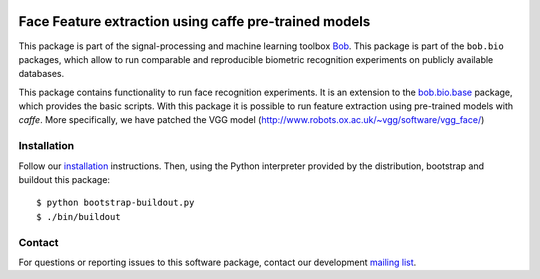 .. vim: set fileencoding=utf-8 :
.. Sat Aug 20 07:33:55 CEST 2016

.. image:: http://img.shields.io/badge/docs-stable-yellow.png
   :target: http://pythonhosted.org/bob.bio.face/index.html
.. image:: http://img.shields.io/badge/docs-latest-orange.png
   :target: https://www.idiap.ch/software/bob/docs/latest/bob/bob.bio.caffe_face/master/index.html
.. image:: https://gitlab.idiap.ch/bob/bob.bio.caffe_face/badges/master/build.svg
   :target: https://gitlab.idiap.ch/bob/bob.bio.caffe_face/commits/master
.. image:: https://img.shields.io/badge/gitlab-project-0000c0.svg
   :target: https://gitlab.idiap.ch/bob/bob.bio.caffe_face
.. image:: http://img.shields.io/pypi/v/bob.bio.caffe_face.png
   :target: https://pypi.python.org/pypi/bob.bio.caffe_face
.. image:: http://img.shields.io/pypi/dm/bob.bio.caffe_face.png
   :target: https://pypi.python.org/pypi/bob.bio.caffe_face


=======================================================
 Face Feature extraction using caffe pre-trained models
=======================================================

This package is part of the signal-processing and machine learning toolbox
Bob_.
This package is part of the ``bob.bio`` packages, which allow to run comparable and reproducible biometric recognition experiments on publicly available databases.

This package contains functionality to run face recognition experiments.
It is an extension to the `bob.bio.base <http://pypi.python.org/pypi/bob.bio.base>`_ package, which provides the basic scripts.
With this package it is possible to run feature extraction using pre-trained models with `caffe`.
More specifically, we have patched the VGG model (http://www.robots.ox.ac.uk/~vgg/software/vgg_face/)



Installation
------------

Follow our `installation`_ instructions. Then, using the Python interpreter
provided by the distribution, bootstrap and buildout this package::

  $ python bootstrap-buildout.py
  $ ./bin/buildout


Contact
-------

For questions or reporting issues to this software package, contact our
development `mailing list`_.


.. Place your references here:
.. _bob: https://www.idiap.ch/software/bob
.. _installation: https://gitlab.idiap.ch/bob/bob/wikis/Installation
.. _mailing list: https://groups.google.com/forum/?fromgroups#!forum/bob-devel